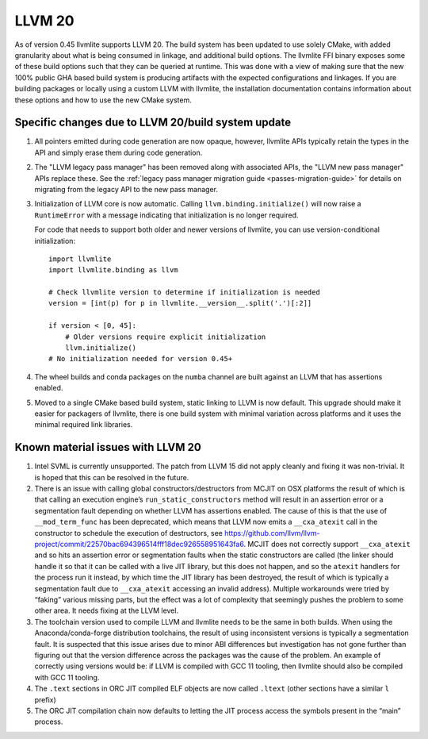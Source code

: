 .. _llvm20:

=======
LLVM 20
=======

As of version 0.45 llvmlite supports LLVM 20. The build system has been updated
to use solely CMake, with added granularity about what is being consumed in
linkage, and additional build options. The llvmlite FFI binary exposes some of
these build options such that they can be queried at runtime. This was done
with a view of making sure that the new 100% public GHA based build system is
producing artifacts with the expected configurations and linkages. If you are
building packages or locally using a custom LLVM with llvmlite, the
installation documentation contains information about these options and how to
use the new CMake system.

.. _llvm20-build-system:

Specific changes due to LLVM 20/build system update
===================================================

#. All pointers emitted during code generation are now opaque, however,
   llvmlite APIs typically retain the types in the API and simply erase them
   during code generation.

#. The "LLVM legacy pass manager" has been removed along with associated APIs,
   the "LLVM new pass manager" APIs replace these. See the
   :ref:`legacy pass manager migration guide <passes-migration-guide>` for details
   on migrating from the legacy API to the new pass manager.

#. Initialization of LLVM core is now automatic. Calling ``llvm.binding.initialize()``
   will now raise a ``RuntimeError`` with a message indicating that initialization
   is no longer required.

   For code that needs to support both older and newer versions of llvmlite,
   you can use version-conditional initialization::

      import llvmlite
      import llvmlite.binding as llvm

      # Check llvmlite version to determine if initialization is needed
      version = [int(p) for p in llvmlite.__version__.split('.')[:2]]

      if version < [0, 45]:
          # Older versions require explicit initialization
          llvm.initialize()
      # No initialization needed for version 0.45+

   .. Code above is adapted from https://github.com/numba/llvmlite/issues/1261#issuecomment-3324513084

#. The wheel builds and conda packages on the ``numba`` channel are built
   against an LLVM that has assertions enabled.

#. Moved to a single CMake based build system, static linking to LLVM is now
   default. This upgrade should make it easier for packagers of llvmlite, there
   is one build system with minimal variation across platforms and it uses the
   minimal required link libraries.

.. _llvm20-known-material-issues:

Known material issues with LLVM 20
==================================

#. Intel SVML is currently unsupported. The patch from LLVM 15 did not apply
   cleanly and fixing it was non-trivial. It is hoped that this can be
   resolved in the future.

#. There is an issue with calling global constructors/destructors from MCJIT on
   OSX platforms the result of which is that calling an execution engine’s
   ``run_static_constructors`` method will result in an assertion error or a
   segmentation fault depending on whether LLVM has assertions enabled. The
   cause of this is that the use of ``__mod_term_func`` has been deprecated, which
   means that LLVM now emits a ``__cxa_atexit`` call in the constructor to
   schedule the execution of destructors, see
   https://github.com/llvm/llvm-project/commit/22570bac694396514fff18dec926558951643fa6.
   MCJIT does not correctly support ``__cxa_atexit`` and so hits an assertion
   error or segmentation faults when the static constructors are called (the
   linker should handle it so that it can be called with a live JIT library,
   but this does not happen, and so the ``atexit`` handlers for the process run
   it instead, by which time the JIT library has been destroyed, the result of
   which is typically a segmentation fault due to ``__cxa_atexit`` accessing an
   invalid address). Multiple workarounds were tried by “faking” various
   missing parts, but the effect was a lot of complexity that seemingly
   pushes the problem to some other area. It needs fixing at the LLVM level.

#. The toolchain version used to compile LLVM and llvmlite needs to be the same
   in both builds. When using the Anaconda/conda-forge distribution toolchains,
   the result of using inconsistent versions is typically a segmentation fault.
   It is suspected that this issue arises due to minor ABI differences but
   investigation has not gone further than figuring out that the version
   difference across the packages was the cause of the problem. An example of
   correctly using versions would be: if LLVM is compiled with GCC 11 tooling,
   then llvmlite should also be compiled with GCC 11 tooling.

#. The ``.text`` sections in ORC JIT compiled ELF objects are now called
   ``.ltext`` (other sections have a similar ``l`` prefix)

#. The ORC JIT compilation chain now defaults to letting the JIT process access
   the symbols present in the “main” process.
